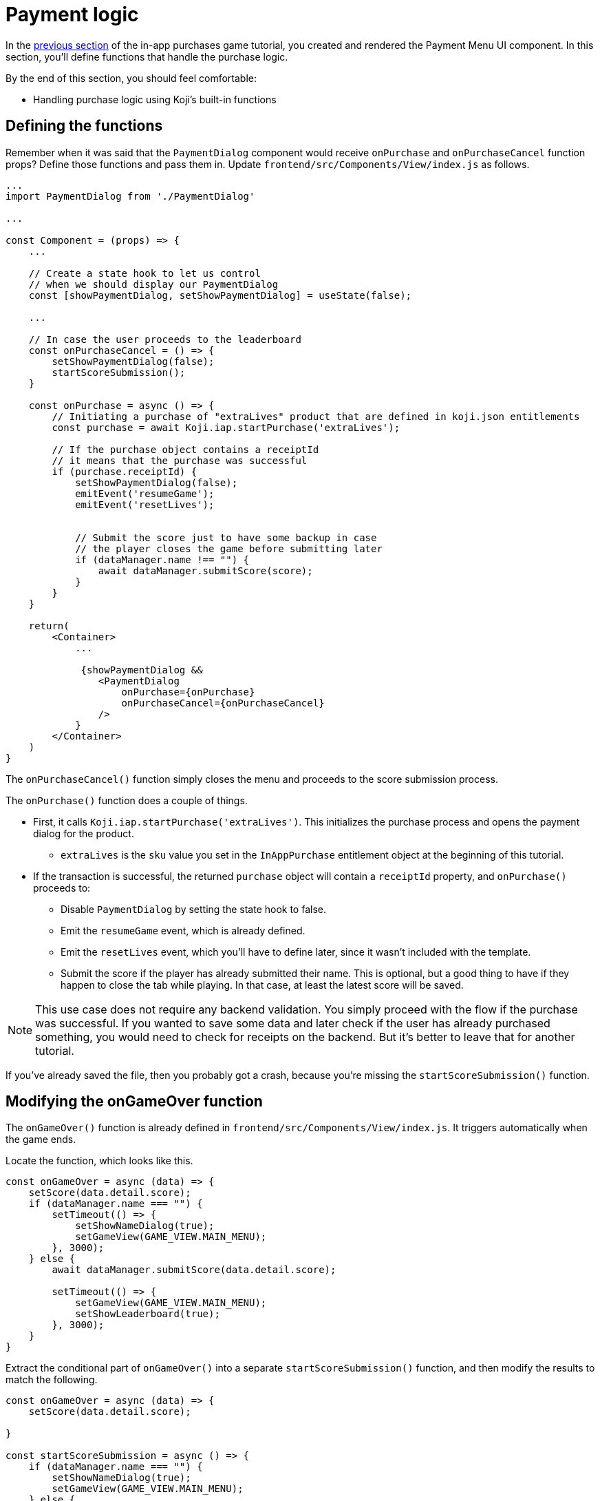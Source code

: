 = Payment logic
:page-slug: game-iap-start-purchase
:page-description: Writing functions to handle our payment logic
:figure-caption!:

In the <<game-iap-payment-menu#,previous section>> of the in-app purchases game tutorial, you created and rendered the Payment Menu UI component.
In this section, you’ll
// tag::description[]
define functions that handle the purchase logic.
// end::description[]

By the end of this section, you should feel comfortable:

* Handling purchase logic using Koji's built-in functions

== Defining the functions

Remember when it was said that the `PaymentDialog` component would receive `onPurchase` and `onPurchaseCancel` function props?
Define those functions and pass them in.
Update `frontend/src/Components/View/index.js` as follows.

[source,javascript]
----
...
import PaymentDialog from './PaymentDialog'

...

const Component = (props) => {
    ...

    // Create a state hook to let us control
    // when we should display our PaymentDialog
    const [showPaymentDialog, setShowPaymentDialog] = useState(false);

    ...

    // In case the user proceeds to the leaderboard
    const onPurchaseCancel = () => {
        setShowPaymentDialog(false);
        startScoreSubmission();
    }

    const onPurchase = async () => {
        // Initiating a purchase of "extraLives" product that are defined in koji.json entitlements
        const purchase = await Koji.iap.startPurchase('extraLives');

        // If the purchase object contains a receiptId
        // it means that the purchase was successful
        if (purchase.receiptId) {
            setShowPaymentDialog(false);
            emitEvent('resumeGame');
            emitEvent('resetLives');


            // Submit the score just to have some backup in case
            // the player closes the game before submitting later
            if (dataManager.name !== "") {
                await dataManager.submitScore(score);
            }
        }
    }

    return(
        <Container>
            ...

             {showPaymentDialog &&
                <PaymentDialog
                    onPurchase={onPurchase}
                    onPurchaseCancel={onPurchaseCancel}
                />
            }
        </Container>
    )
}
----

The `onPurchaseCancel()` function simply closes the menu and proceeds to the score submission process.

The `onPurchase()` function does a couple of things.

* First, it calls `Koji.iap.startPurchase('extraLives')`.
This initializes the purchase process and opens the payment dialog for the product.

** `extraLives` is the `sku` value you set in the `InAppPurchase` entitlement object at the beginning of this tutorial.

* If the transaction is successful, the returned `purchase` object will contain a `receiptId` property, and `onPurchase()` proceeds to:

** Disable `PaymentDialog` by setting the state hook to false.

** Emit the `resumeGame` event, which is already defined.

** Emit the `resetLives` event, which you'll have to define later, since it wasn't included with the template.

** Submit the score if the player has already submitted their name.
This is optional, but a good thing to have if they happen to close the tab while playing.
In that case, at least the latest score will be saved.

[NOTE]
This use case does not require any backend validation.
You simply proceed with the flow if the purchase was successful.
If you wanted to save some data and later check if the user has already purchased something, you would need to check for receipts on the backend.
But it's better to leave that for another tutorial.

If you've already saved the file, then you probably got a crash, because you're missing the `startScoreSubmission()` function.

== Modifying the onGameOver function

The `onGameOver()` function is already defined in `frontend/src/Components/View/index.js`.
It triggers automatically when the game ends.

Locate the function, which looks like this.

[source,javascript]
----
const onGameOver = async (data) => {
    setScore(data.detail.score);
    if (dataManager.name === "") {
        setTimeout(() => {
            setShowNameDialog(true);
            setGameView(GAME_VIEW.MAIN_MENU);
        }, 3000);
    } else {
        await dataManager.submitScore(data.detail.score);

        setTimeout(() => {
            setGameView(GAME_VIEW.MAIN_MENU);
            setShowLeaderboard(true);
        }, 3000);
    }
}
----

Extract the conditional part of `onGameOver()` into a separate `startScoreSubmission()` function, and then modify the results to match the following.

[source,javascript]
----
const onGameOver = async (data) => {
    setScore(data.detail.score);

}

const startScoreSubmission = async () => {
    if (dataManager.name === "") {
        setShowNameDialog(true);
        setGameView(GAME_VIEW.MAIN_MENU);
    } else {
        await dataManager.submitScore(score);

        setGameView(GAME_VIEW.MAIN_MENU);
        setShowLeaderboard(true);
    }
}
----

There are two *important things* to notice about the new `startScoreSubmission()` function.

1. The `setTimeout` handlers have been removed.
You no longer need a delay before displaying the game over screen and moving to score submission, because that transition is now triggered by user action.

2. The argument you're passing to `submitScore()` has changed from `data.detail.score` to just `score`.
Originally, `submitScore()` was called inside `onGameOver()`, so it could get the score from the data object that was passed as an argument to `onGameOver()`.
But since `startScoreSubmission()` doesn't accept any arguments, `submitScore()` now has to get the score from the variable that's set by the state hook.

Lastly, update `onGameOver()` to behave appropriately based on whether or not there's a price.

[source,javascript]
----
const onGameOver = async (data) => {
    setScore(data.detail.score);

    const price = Number(Koji.remix.get().price);

    if (price > 0) {
        setShowPaymentDialog(true);
        emitEvent('pauseGame');
    } else {
        startScoreSubmission();
    }
}
----

First, get the price from `remixData` and make sure it's a number.

If there is a price, show `PaymentDialog`.
Otherwise, go straight to score submission and leaderboard.

== Wrapping up

*Congratulations, that was the hardest part!*

In this section, you've created a Payment flow, which can be tested with the <<testing-templates#_using_the_koji_debugger, Debugger>>.
Nothing happens in the game itself just yet, though.

In the <<game-iap-updating-game#,next section>>, you'll dig into the game code and make it respond to purchases.
